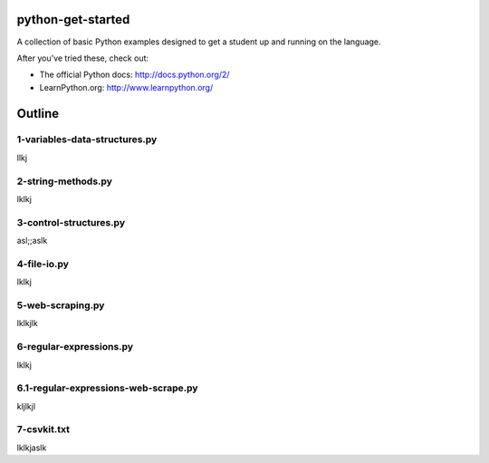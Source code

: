 python-get-started
==================

A collection of basic Python examples designed to get a student up and running on the language. 

After you've tried these, check out:

- The official Python docs: http://docs.python.org/2/

- LearnPython.org: http://www.learnpython.org/

Outline
=======

1-variables-data-structures.py
------------------------------

llkj

2-string-methods.py
-------------------

lklkj

3-control-structures.py
-----------------------

asl;;aslk

4-file-io.py
------------

lklkj

5-web-scraping.py
-----------------

lklkjlk

6-regular-expressions.py
------------------------

lklkj

6.1-regular-expressions-web-scrape.py
-------------------------------------

kljlkjl

7-csvkit.txt
------------

lklkjaslk
